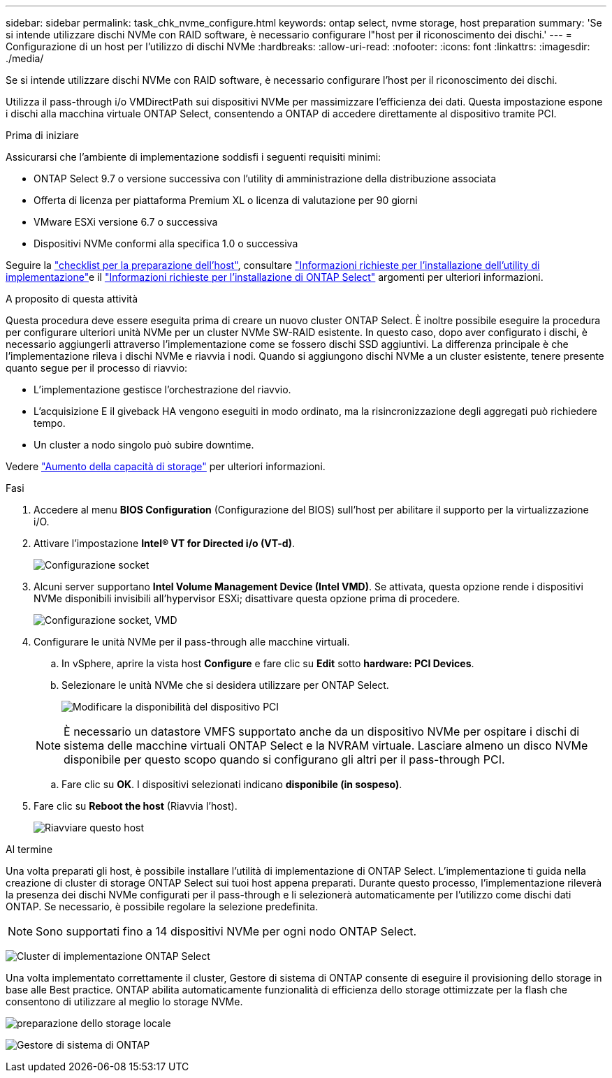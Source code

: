 ---
sidebar: sidebar 
permalink: task_chk_nvme_configure.html 
keywords: ontap select, nvme storage, host preparation 
summary: 'Se si intende utilizzare dischi NVMe con RAID software, è necessario configurare l"host per il riconoscimento dei dischi.' 
---
= Configurazione di un host per l'utilizzo di dischi NVMe
:hardbreaks:
:allow-uri-read: 
:nofooter: 
:icons: font
:linkattrs: 
:imagesdir: ./media/


[role="lead"]
Se si intende utilizzare dischi NVMe con RAID software, è necessario configurare l'host per il riconoscimento dei dischi.

Utilizza il pass-through i/o VMDirectPath sui dispositivi NVMe per massimizzare l'efficienza dei dati. Questa impostazione espone i dischi alla macchina virtuale ONTAP Select, consentendo a ONTAP di accedere direttamente al dispositivo tramite PCI.

.Prima di iniziare
Assicurarsi che l'ambiente di implementazione soddisfi i seguenti requisiti minimi:

* ONTAP Select 9.7 o versione successiva con l'utility di amministrazione della distribuzione associata
* Offerta di licenza per piattaforma Premium XL o licenza di valutazione per 90 giorni
* VMware ESXi versione 6.7 o successiva
* Dispositivi NVMe conformi alla specifica 1.0 o successiva


Seguire la link:reference_chk_host_prep.html["checklist per la preparazione dell'host"], consultare link:reference_chk_deploy_req_info.html["Informazioni richieste per l'installazione dell'utility di implementazione"]e il link:reference_chk_select_req_info.html["Informazioni richieste per l'installazione di ONTAP Select"] argomenti per ulteriori informazioni.

.A proposito di questa attività
Questa procedura deve essere eseguita prima di creare un nuovo cluster ONTAP Select. È inoltre possibile eseguire la procedura per configurare ulteriori unità NVMe per un cluster NVMe SW-RAID esistente. In questo caso, dopo aver configurato i dischi, è necessario aggiungerli attraverso l'implementazione come se fossero dischi SSD aggiuntivi. La differenza principale è che l'implementazione rileva i dischi NVMe e riavvia i nodi. Quando si aggiungono dischi NVMe a un cluster esistente, tenere presente quanto segue per il processo di riavvio:

* L'implementazione gestisce l'orchestrazione del riavvio.
* L'acquisizione E il giveback HA vengono eseguiti in modo ordinato, ma la risincronizzazione degli aggregati può richiedere tempo.
* Un cluster a nodo singolo può subire downtime.


Vedere link:concept_stor_capacity_inc.html["Aumento della capacità di storage"] per ulteriori informazioni.

.Fasi
. Accedere al menu *BIOS Configuration* (Configurazione del BIOS) sull'host per abilitare il supporto per la virtualizzazione i/O.
. Attivare l'impostazione *Intel(R) VT for Directed i/o (VT-d)*.
+
image:nvme_01.png["Configurazione socket"]

. Alcuni server supportano *Intel Volume Management Device (Intel VMD)*. Se attivata, questa opzione rende i dispositivi NVMe disponibili invisibili all'hypervisor ESXi; disattivare questa opzione prima di procedere.
+
image:nvme_07.png["Configurazione socket, VMD"]

. Configurare le unità NVMe per il pass-through alle macchine virtuali.
+
.. In vSphere, aprire la vista host *Configure* e fare clic su *Edit* sotto *hardware: PCI Devices*.
.. Selezionare le unità NVMe che si desidera utilizzare per ONTAP Select.
+
image:nvme_02.png["Modificare la disponibilità del dispositivo PCI"]

+

NOTE: È necessario un datastore VMFS supportato anche da un dispositivo NVMe per ospitare i dischi di sistema delle macchine virtuali ONTAP Select e la NVRAM virtuale. Lasciare almeno un disco NVMe disponibile per questo scopo quando si configurano gli altri per il pass-through PCI.

.. Fare clic su *OK*. I dispositivi selezionati indicano *disponibile (in sospeso)*.


. Fare clic su *Reboot the host* (Riavvia l'host).
+
image:nvme_03.png["Riavviare questo host"]



.Al termine
Una volta preparati gli host, è possibile installare l'utilità di implementazione di ONTAP Select. L'implementazione ti guida nella creazione di cluster di storage ONTAP Select sui tuoi host appena preparati. Durante questo processo, l'implementazione rileverà la presenza dei dischi NVMe configurati per il pass-through e li selezionerà automaticamente per l'utilizzo come dischi dati ONTAP. Se necessario, è possibile regolare la selezione predefinita.


NOTE: Sono supportati fino a 14 dispositivi NVMe per ogni nodo ONTAP Select.

image:nvme_04.png["Cluster di implementazione ONTAP Select"]

Una volta implementato correttamente il cluster, Gestore di sistema di ONTAP consente di eseguire il provisioning dello storage in base alle Best practice. ONTAP abilita automaticamente funzionalità di efficienza dello storage ottimizzate per la flash che consentono di utilizzare al meglio lo storage NVMe.

image:nvme_05.png["preparazione dello storage locale"]

image:nvme_06.png["Gestore di sistema di ONTAP"]
